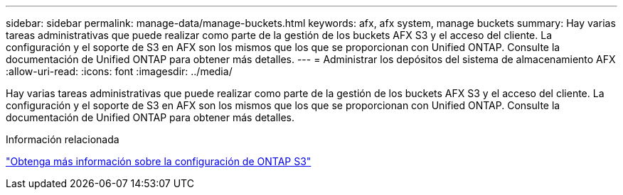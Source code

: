 ---
sidebar: sidebar 
permalink: manage-data/manage-buckets.html 
keywords: afx, afx system, manage buckets 
summary: Hay varias tareas administrativas que puede realizar como parte de la gestión de los buckets AFX S3 y el acceso del cliente.  La configuración y el soporte de S3 en AFX son los mismos que los que se proporcionan con Unified ONTAP.  Consulte la documentación de Unified ONTAP para obtener más detalles. 
---
= Administrar los depósitos del sistema de almacenamiento AFX
:allow-uri-read: 
:icons: font
:imagesdir: ../media/


[role="lead"]
Hay varias tareas administrativas que puede realizar como parte de la gestión de los buckets AFX S3 y el acceso del cliente.  La configuración y el soporte de S3 en AFX son los mismos que los que se proporcionan con Unified ONTAP.  Consulte la documentación de Unified ONTAP para obtener más detalles.

.Información relacionada
https://docs.netapp.com/us-en/ontap/s3-config/index.html["Obtenga más información sobre la configuración de ONTAP S3"^]
